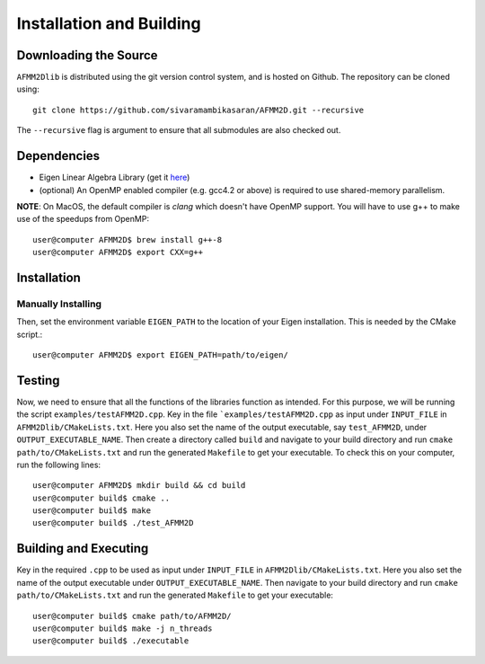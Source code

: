 *************************
Installation and Building
*************************

Downloading the Source
-----------------------

:math:`\texttt{AFMM2Dlib}` is distributed using the git version control system, and is hosted on Github. The repository can be cloned using::

    git clone https://github.com/sivaramambikasaran/AFMM2D.git --recursive

The ``--recursive`` flag is argument to ensure that all submodules are also checked out.

Dependencies
-------------

- Eigen Linear Algebra Library (get it `here <https://bitbucket.org/eigen/eigen/>`_)
- (optional) An OpenMP enabled compiler (e.g. gcc4.2 or above) is required to use shared-memory parallelism.

**NOTE**: On MacOS, the default compiler is `clang` which doesn't have OpenMP support. You will have to use g++ to make use of the speedups from OpenMP::

    user@computer AFMM2D$ brew install g++-8
    user@computer AFMM2D$ export CXX=g++

Installation
-------------

Manually Installing
^^^^^^^^^^^^^^^^^^^

Then, set the environment variable ``EIGEN_PATH`` to the location of your Eigen installation. This is needed by the CMake script.::

    user@computer AFMM2D$ export EIGEN_PATH=path/to/eigen/

Testing
-------

Now, we need to ensure that all the functions of the libraries function as intended. For this purpose, we will be running the script ``examples/testAFMM2D.cpp``.
Key in the file ```examples/testAFMM2D.cpp`` as input under ``INPUT_FILE`` in ``AFMM2Dlib/CMakeLists.txt``. Here you also set the name of the output executable, say ``test_AFMM2D``, under ``OUTPUT_EXECUTABLE_NAME``.
Then create a directory called ``build`` and navigate to your build directory and run ``cmake path/to/CMakeLists.txt`` and run the generated ``Makefile`` to get your executable.
To check this on your computer, run the following lines::

    user@computer AFMM2D$ mkdir build && cd build
    user@computer build$ cmake ..
    user@computer build$ make
    user@computer build$ ./test_AFMM2D

Building and Executing
----------------------

Key in the required ``.cpp`` to be used as input under ``INPUT_FILE`` in ``AFMM2Dlib/CMakeLists.txt``. Here you also set the name of the output executable under ``OUTPUT_EXECUTABLE_NAME``. Then navigate to your build directory and run ``cmake path/to/CMakeLists.txt`` and run the generated ``Makefile`` to get your executable::

    user@computer build$ cmake path/to/AFMM2D/
    user@computer build$ make -j n_threads
    user@computer build$ ./executable
